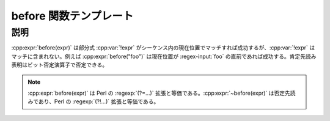 before 関数テンプレート
=======================

.. cpp:function:: template<typename Expr> \
		  unspecified before(Expr const& expr)

   肯定先読み表明。

   :param expr: 肯定先読み表明に使用する部分式。


説明
----

:cpp:expr:`before(expr)` は部分式 :cpp:var:`!expr` がシーケンス内の現在位置でマッチすれば成功するが、:cpp:var:`!expr` はマッチに含まれない。例えば :cpp:expr:`before("foo")` は現在位置が :regex-input:`foo` の直前であれば成功する。肯定先読み表明はビット否定演算子で否定できる。

.. note:: :cpp:expr:`before(expr)` は Perl の :regexp:`(?=...)` 拡張と等価である。:cpp:expr:`~before(expr)` は否定先読みであり、Perl の :regexp:`(?!...)` 拡張と等価である。
